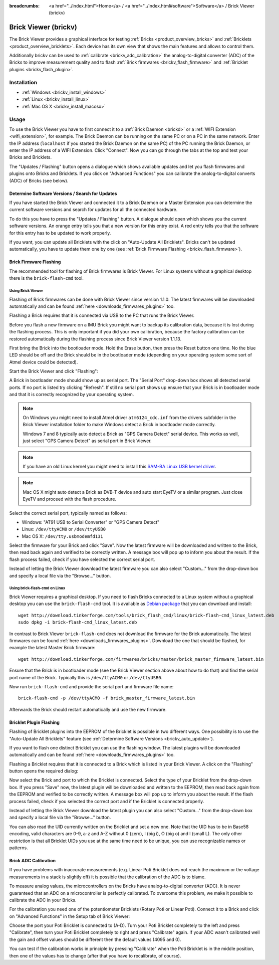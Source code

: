 
:breadcrumbs: <a href="../index.html">Home</a> / <a href="../index.html#software">Software</a> / Brick Viewer (brickv)

.. _brickv:

Brick Viewer (brickv)
=====================

The Brick Viewer provides a graphical interface for
testing :ref:`Bricks <product_overview_bricks>`
and :ref:`Bricklets <product_overview_bricklets>`. Each device has its own
view that shows the main features and allows to control them.

Additionally brickv can be used to :ref:`calibrate <brickv_adc_calibration>`
the analog-to-digital converter (ADC) of the Bricks to improve measurement
quality and to flash :ref:`Brick firmwares <brickv_flash_firmware>` and
:ref:`Bricklet plugins <brickv_flash_plugin>`.


.. _brickv_installation:

Installation
------------

* :ref:`Windows <brickv_install_windows>`
* :ref:`Linux <brickv_install_linux>`
* :ref:`Mac OS X <brickv_install_macosx>`


Usage
-----

To use the Brick Viewer you have to first connect it to a
:ref:`Brick Daemon <brickd>` or a :ref:`WIFI Extension <wifi_extension>`, for
example. The Brick Daemon can be running on the same PC or on a PC in the same
network. Enter the IP address (``localhost`` if you started the Brick Daemon on
the same PC) of the PC running the Brick Daemon, or enter the IP address of a
WIFI Extension. Click "Connect". Now you can go through the tabs at the top
and test your Bricks and Bricklets.

.. image:: /Images/Screenshots/brickv_setup_tab_small.jpg
   :scale: 100 %
   :alt: Brickv (Setup Tab)
   :align: center
   :target: ../_images/Screenshots/brickv_setup_tab.jpg

The "Updates / Flashing" button opens a dialogue which shows available updates
and let you flash firmwares and plugins onto Bricks and Bricklets.
If you click on "Advanced Functions" you can calibrate the
analog-to-digital converts (ADC) of Bricks (see below).


.. _brickv_auto_update:

Determine Software Versions / Search for Updates
^^^^^^^^^^^^^^^^^^^^^^^^^^^^^^^^^^^^^^^^^^^^^^^^

If you have started the Brick Viewer and connected it to
a Brick Daemon or a Master Extension you can determine the
current software versions and search for updates for
all the connected hardware.

To do this you have to press the "Updates / Flashing" button.
A dialogue should open which shows you the current software versions.
An orange entry tells you that a new version for this entry exist.
A red entry tells you that the software for this entry has to be updated
to work properly.

.. image:: /Images/Screenshots/brickv_auto_update_small.jpg
   :scale: 100 %
   :alt: Brickv (Updates)
   :align: center
   :target: ../_images/Screenshots/brickv_auto_update.jpg

If you want, you can update all Bricklets with the click
on "Auto-Update All Bricklets". Bricks can't be updated automatically,
you have to update them one by one 
(see :ref:`Brick Firmware Flashing <brickv_flash_firmware>`).




.. _brickv_flash_firmware:

Brick Firmware Flashing
^^^^^^^^^^^^^^^^^^^^^^^

The recommended tool for flashing of Brick firmwares is Brick Viewer.
For Linux systems without a graphical desktop there is the ``brick-flash-cmd``
tool.

Using Brick Viewer
""""""""""""""""""

Flashing of Brick firmwares can be done with Brick Viewer since version 1.1.0.
The latest firmwares will be downloaded automatically and can be found
:ref:`here <downloads_firmwares_plugins>` too.

Flashing a Brick requires that it is connected via USB to the PC that runs the
Brick Viewer.

Before you flash a new firmware on a IMU Brick you might want to backup its
calibration data, because it is lost during the flashing process. This is
only important if you did your own calibration, because the factory calibration
can be restored automatically during the flashing process since Brick Viewer
version 1.1.13.

First bring the Brick into the bootloader mode.
Hold the Erase button, then press the Reset button one time.
No the blue LED should be off and the Brick should be in the bootloader mode
(depending on your operating system some sort of Atmel device could be detected).

Start the Brick Viewer and click "Flashing":

.. image:: /Images/Screenshots/brickv_flashing_firmware_small.jpg
   :scale: 100 %
   :alt: Brickv (Brick Firmware)
   :align: center
   :target: ../_images/Screenshots/brickv_flashing_firmware.jpg

A Brick in bootloader mode should show up as serial port.
The "Serial Port" drop-down box shows all detected serial ports. If no port is
listed try clicking "Refresh". If still no serial port shows up ensure that
your Brick is in bootloader mode and that it is correctly recognized by your
operating system.

.. note::
 On Windows you might need to install Atmel driver ``atm6124_cdc.inf`` from the
 drivers subfolder in the Brick Viewer installation folder to make Windows
 detect a Brick in bootloader mode correctly.

 Windows 7 and 8 typically auto detect a Brick as "GPS Camera Detect" serial
 device. This works as well, just select "GPS Camera Detect" as serial port in
 Brick Viewer.

.. note::
 If you have an old Linux kernel you might need to install this
 `SAM-BA Linux USB kernel driver <http://www.embedded-it.de/en/microcontroller/eNet-sam7X.php>`__.

.. note::
 Mac OS X might auto detect a Brick as DVB-T device and auto start EyeTV or
 a similar program. Just close EyeTV and proceed with the flash procedure.

Select the correct serial port, typically named as follows:

* Windows: "AT91 USB to Serial Converter" or "GPS Camera Detect"
* Linux: ``/dev/ttyACM0`` or ``/dev/ttyUSB0``
* Mac OS X: ``/dev/tty.usbmodemfd131``

Select the firmware for your Brick and click "Save". Now the latest firmware
will be downloaded and written to the Brick, then read back again and verified
to be correctly written. A message box will pop up to inform you about the result.
If the flash process failed, check if you have selected the correct serial port.

Instead of letting the Brick Viewer download the latest firmware you can also
select "Custom..." from the drop-down box and specify a local file via the
"Browse..." button.


Using brick-flash-cmd on Linux
""""""""""""""""""""""""""""""

Brick Viewer requires a graphical desktop. If you need to flash Bricks
connected to a Linux system without a graphical desktop you can use the
``brick-flash-cmd`` tool. It is available as `Debian package
<http://download.tinkerforge.com/tools/brick_flash_cmd/linux/brick-flash-cmd_linux_latest.deb>`__
that you can download and install::

 wget http://download.tinkerforge.com/tools/brick_flash_cmd/linux/brick-flash-cmd_linux_latest.deb
 sudo dpkg -i brick-flash-cmd_linux_latest.deb

In contrast to Brick Viewer ``brick-flash-cmd`` does not download the firmware
for the Brick automatically. The latest firmwares can be found
:ref:`here <downloads_firmwares_plugins>`. Download the one that should be
flashed, for example the latest Master Brick firmware::

 wget http://download.tinkerforge.com/firmwares/bricks/master/brick_master_firmware_latest.bin

Ensure that the Brick is in bootloader mode (see the Brick Viewer section above
about how to do that) and find the serial port name of the Brick. Typically
this is ``/dev/ttyACM0`` or ``/dev/ttyUSB0``.

Now run ``brick-flash-cmd`` and provide the serial port and firmware file name::

 brick-flash-cmd -p /dev/ttyACM0 -f brick_master_firmware_latest.bin

Afterwards the Brick should restart automatically and use the new firmware.


.. _brickv_flash_plugin:

Bricklet Plugin Flashing
^^^^^^^^^^^^^^^^^^^^^^^^

Flashing of Bricklet plugins into the EEPROM of the Bricklet is
possible in two different ways. One possibility is to use the 
"Auto-Update All Bricklets" feature 
(see :ref:`Determine Software Versions <brickv_auto_update>`).

If you want to flash one distinct Bricklet you can use the flashing window. 
The latest plugins will be downloaded
automatically and can be found :ref:`here <downloads_firmwares_plugins>` too.

Flashing a Bricklet requires that it is connected to a Brick which is listed in
your Brick Viewer. A click on the "Flashing" button opens the required dialog:

.. image:: /Images/Screenshots/brickv_flashing_plugin_small.jpg
   :scale: 100 %
   :alt: Brickv (Bricklet Plugin)
   :align: center
   :target: ../_images/Screenshots/brickv_flashing_plugin.jpg

Now select the Brick and port to which the Bricklet is connected.
Select the type of your Bricklet from the drop-down box. If you press "Save" now,
the latest plugin will be downloaded and written
to the EEPROM, then read back again from the EEPROM and verified to be
correctly written. A message box will pop up to inform you about the result.
If the flash process failed, check if you selected the correct port and if the
Bricklet is connected properly.

Instead of letting the Brick Viewer download the latest plugin you can also
select "Custom..." from the drop-down box and specify a local file via the
"Browse..." button.

You can also read the UID currently written on the Bricklet and set a
new one. Note that the UID has to be in Base58 encoding, valid characters are
0-9, a-z and A-Z without 0 (zero), I (big i), O (big o) and l (small L).
The only other restriction is that all Bricklet UIDs you use at the same
time need to be unique, you can use recognizable names or patterns.


.. _brickv_adc_calibration:

Brick ADC Calibration
^^^^^^^^^^^^^^^^^^^^^

If you have problems with inaccurate measurements (e.g. Linear Poti Bricklet
does not reach the maximum or the voltage measurements in a stack is slightly off)
it is possible that the calibration of the ADC is to blame.

To measure analog values, the microcontrollers
on the Bricks have analog-to-digital converter (ADC). It is never guaranteed
that an ADC on a microcontroller is perfectly calibrated. To overcome
this problem, we make it possible to calibrate the ADC in your Bricks.

For the calibration you need one of the potentiometer Bricklets (Rotary Poti
or Linear Poti). Connect it to a Brick and click on "Advanced Functions" in
the Setup tab of Brick Viewer:

.. image:: /Images/Screenshots/brickv_advanced_functions_calibrate_small.jpg
   :scale: 100 %
   :alt: Brickv (ADC Calibration)
   :align: center
   :target: ../_images/Screenshots/brickv_advanced_functions_calibrate.jpg

Choose the port your Poti Bricklet is connected to (A-D).
Turn your Poti Bricklet completely to the left and press "Calibrate", then turn
your Poti Bricklet completely to right and press "Calibrate" again. If your ADC
wasn't calibrated well the gain and offset values should be different then
the default values (4095 and 0).

You can test if the calibration works in
principle by pressing "Calibrate" when the Poti Bricklet is in the middle position,
then one of the values has to change (after that you have to recalibrate,
of course).

